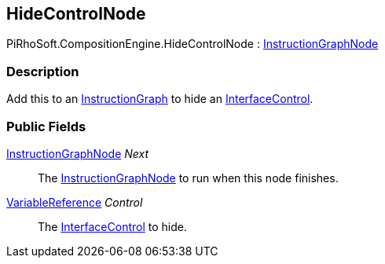 [#reference/hide-control-node]

## HideControlNode

PiRhoSoft.CompositionEngine.HideControlNode : <<reference/instruction-graph-node.html,InstructionGraphNode>>

### Description

Add this to an <<reference/instruction-graph.html,InstructionGraph>> to hide an <<reference/interface-control.html,InterfaceControl>>.

### Public Fields

<<reference/instruction-graph-node.html,InstructionGraphNode>> _Next_::

The <<reference/instruction-graph-node.html,InstructionGraphNode>> to run when this node finishes.

<<reference/variable-reference.html,VariableReference>> _Control_::

The <<reference/InterfaceControl,InterfaceControl>> to hide.

ifdef::backend-multipage_html5[]
<<manual/hide-control-node.html,Manual>>
endif::[]